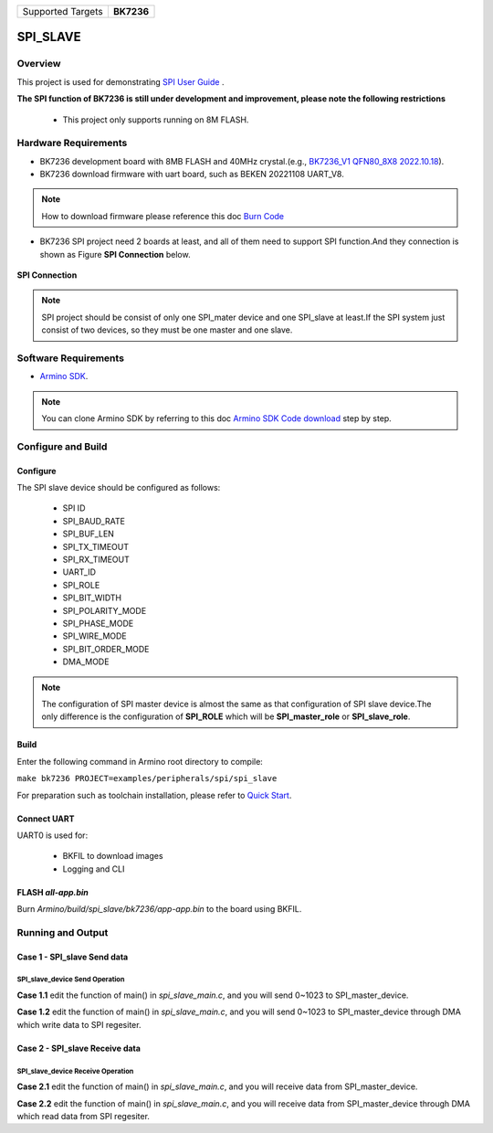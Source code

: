 .. _project_spi_slave:

+-------------------+------------+
| Supported Targets | **BK7236** |
+-------------------+------------+

SPI_SLAVE
==========

Overview
--------

This project is used for demonstrating  `SPI User Guide <https://docs.bekencorp.com/armino/bk7236/en/latest/developer-guide/peripheral/bk_spi.html>`_ .

**The SPI function of BK7236 is still under development and improvement, please note the following restrictions**

  - This project only supports running on 8M FLASH.

Hardware Requirements
---------------------

- BK7236 development board with 8MB FLASH and 40MHz crystal.(e.g., `BK7236_V1 QFN80_8X8 2022.10.18 <https://docs.bekencorp.com/armino/bk7236/en/latest/get-started/bk7236.html>`_).
- BK7236 download firmware with uart board, such as BEKEN 20221108 UART_V8.

.. Note::
   How to download firmware please reference this doc `Burn Code <https://docs.bekencorp.com/armino/bk7236/en/latest/get-started/index.html#hurn-code>`_

- BK7236 SPI project need 2 boards at least, and all of them need to support SPI function.And they connection is shown as Figure **SPI Connection** below.

.. figure:: ../../../../../../_static/spi_connection.png
   :align: center
   :alt: SPI Connection
   :figclass: align-center

   **SPI Connection**

.. Note::
   SPI project should be consist of only one SPI_mater device and one SPI_slave at least.If the SPI system just consist of two devices, so they must be one master and one slave.

Software Requirements
---------------------

- `Armino SDK <https://github.com/bekencorp/armino>`_.

.. Note::
   You can clone Armino SDK by referring to this doc `Armino SDK Code download <https://docs.bekencorp.com/armino/bk7236/en/latest/get-started/index.html#armino-sdk-code-download>`_ step by step.

Configure and Build
-------------------

Configure
+++++++++

The SPI slave device should be configured as follows:

  - SPI ID
  - SPI_BAUD_RATE
  - SPI_BUF_LEN
  - SPI_TX_TIMEOUT
  - SPI_RX_TIMEOUT
  - UART_ID
  - SPI_ROLE
  - SPI_BIT_WIDTH
  - SPI_POLARITY_MODE
  - SPI_PHASE_MODE
  - SPI_WIRE_MODE
  - SPI_BIT_ORDER_MODE
  - DMA_MODE

.. Note::
   The configuration of SPI master device is almost the same as that configuration of SPI slave device.The only difference is the configuration of **SPI_ROLE** which will be **SPI_master_role** or **SPI_slave_role**.

Build
+++++

Enter the following command in Armino root directory to compile:

``make bk7236 PROJECT=examples/peripherals/spi/spi_slave``

For preparation such as toolchain installation, please refer to `Quick Start <https://docs.bekencorp.com/armino/bk7236/en/latest/get-started/index.html>`_.

Connect UART
++++++++++++

UART0 is used for:

  - BKFIL to download images
  - Logging and CLI

FLASH *all-app.bin*
+++++++++++++++++++

Burn *Armino/build/spi_slave/bk7236/app-app.bin* to the board using BKFIL.

Running and Output
------------------

Case 1 - SPI_slave Send data
+++++++++++++++++++++++++++++

SPI_slave_device Send Operation
********************************

**Case 1.1** edit the function of main() in *spi_slave_main.c*, and you will send 0~1023 to SPI_master_device.

.. code-block:: c
   :linenos:

   int main(void)
   {
        BK_LOG_ON_ERR(bk_spi_driver_init());
        BK_LOG_ON_ERR(spi_example_send_data());
     // BK_LOG_ON_ERR(spi_example_dma_send_data());
     // BK_LOG_ON_ERR(spi_example_recv_data());
     // BK_LOG_ON_ERR(spi_example_dma_recv_data());

        return 0;
   }

**Case 1.2** edit the function of main() in *spi_slave_main.c*, and you will send 0~1023 to SPI_master_device through DMA which write data to SPI regesiter.

.. code-block:: c
   :linenos:

   int main(void)
   {
        BK_LOG_ON_ERR(bk_spi_driver_init());
     // BK_LOG_ON_ERR(spi_example_send_data());
        BK_LOG_ON_ERR(spi_example_dma_send_data());
     // BK_LOG_ON_ERR(spi_example_recv_data());
     // BK_LOG_ON_ERR(spi_example_dma_recv_data());

        return 0;
   }

Case 2 - SPI_slave Receive data
++++++++++++++++++++++++++++++++

SPI_slave_device Receive Operation
***********************************

**Case 2.1** edit the function of main() in *spi_slave_main.c*, and you will receive data from SPI_master_device.

.. code-block:: c
   :linenos:

   int main(void)
   {
        BK_LOG_ON_ERR(bk_spi_driver_init());
     // BK_LOG_ON_ERR(spi_example_send_data());
     // BK_LOG_ON_ERR(spi_example_dma_send_data());
        BK_LOG_ON_ERR(spi_example_recv_data());
     // BK_LOG_ON_ERR(spi_example_dma_recv_data());

        return 0;
   }

**Case 2.2** edit the function of main() in *spi_slave_main.c*, and you will receive data from SPI_master_device through DMA which read data from SPI regesiter.

.. code-block:: c
   :linenos:

   int main(void)
   {
        BK_LOG_ON_ERR(bk_spi_driver_init());
     // BK_LOG_ON_ERR(spi_example_send_data());
     // BK_LOG_ON_ERR(spi_example_dma_send_data());
     // BK_LOG_ON_ERR(spi_example_recv_data());
        BK_LOG_ON_ERR(spi_example_dma_recv_data());

        return 0;
   }


